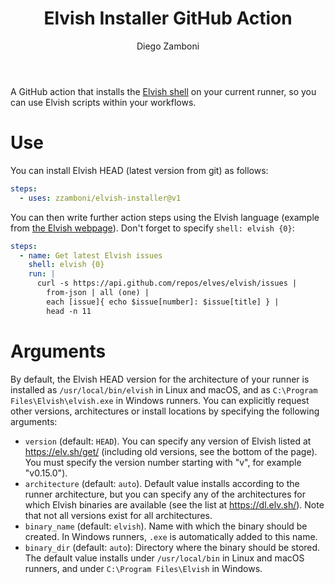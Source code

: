 #+TITLE: Elvish Installer GitHub Action
#+author: Diego Zamboni
#+email: diego@zzamboni.org

A GitHub action that installs the [[https://elv.sh/][Elvish shell]] on your current runner, so you can use Elvish scripts within your workflows.

* Use

You can install Elvish HEAD (latest version from git) as follows:

#+begin_src yaml
steps:
  - uses: zzamboni/elvish-installer@v1
#+end_src

You can then write further action steps using the Elvish language (example from [[https://elv.sh/][the Elvish webpage]]). Don't forget to specify =shell: elvish {0}=:

#+begin_src yaml
steps:
  - name: Get latest Elvish issues
    shell: elvish {0}
    run: |
      curl -s https://api.github.com/repos/elves/elvish/issues |
        from-json | all (one) |
        each [issue]{ echo $issue[number]: $issue[title] } |
        head -n 11
#+end_src

* Arguments

By default, the Elvish HEAD version for the architecture of your runner is installed as =/usr/local/bin/elvish= in Linux and macOS, and as =C:\Program Files\Elvish\elvish.exe= in Windows runners. You can explicitly request other versions, architectures or install locations by specifying the following arguments:

- =version= (default: =HEAD=). You can specify any version of Elvish listed at https://elv.sh/get/ (including old versions, see the bottom of the page). You must specify the version number starting with "v", for example "v0.15.0").
- =architecture= (default: =auto=). Default value installs according to the runner architecture, but you can specify any of the architectures for which Elvish binaries are available (see the list at https://dl.elv.sh/). Note that not all versions exist for all architectures.
- =binary_name= (default: =elvish=). Name with which the binary should be created. In Windows runners, =.exe= is automatically added to this name.
- =binary_dir= (default: =auto=): Directory where the binary should be stored. The default value installs under =/usr/local/bin= in Linux and macOS runners, and under =C:\Program Files\Elvish= in Windows.

